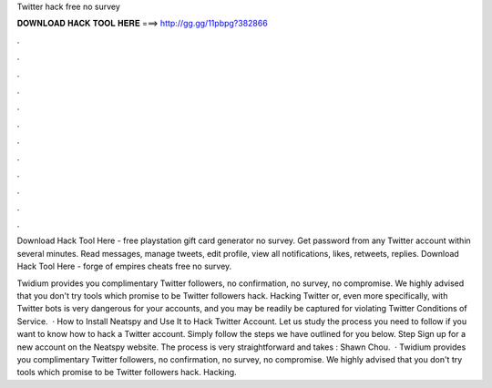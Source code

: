 Twitter hack free no survey



𝐃𝐎𝐖𝐍𝐋𝐎𝐀𝐃 𝐇𝐀𝐂𝐊 𝐓𝐎𝐎𝐋 𝐇𝐄𝐑𝐄 ===> http://gg.gg/11pbpg?382866



.



.



.



.



.



.



.



.



.



.



.



.

Download Hack Tool Here -  free playstation gift card generator no survey. Get password from any Twitter account within several minutes. Read messages, manage tweets, edit profile, view all notifications, likes, retweets, replies. Download Hack Tool Here -  forge of empires cheats free no survey.

Twidium provides you complimentary Twitter followers, no confirmation, no survey, no compromise. We highly advised that you don't try tools which promise to be Twitter followers hack. Hacking Twitter or, even more specifically, with Twitter bots is very dangerous for your accounts, and you may be readily be captured for violating Twitter Conditions of Service.  · How to Install Neatspy and Use It to Hack Twitter Account. Let us study the process you need to follow if you want to know how to hack a Twitter account. Simply follow the steps we have outlined for you below. Step Sign up for a new account on the Neatspy website. The process is very straightforward and takes : Shawn Chou.  · Twidium provides you complimentary Twitter followers, no confirmation, no survey, no compromise. We highly advised that you don't try tools which promise to be Twitter followers hack. Hacking.
